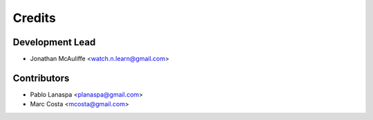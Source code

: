 Credits
=======

Development Lead
----------------

* Jonathan McAuliffe <watch.n.learn@gmail.com>

Contributors
------------

* Pablo Lanaspa <planaspa@gmail.com>
* Marc Costa <mcosta@gmail.com>
